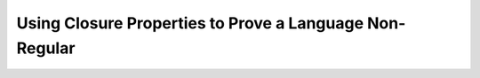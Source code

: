 .. This file is part of the OpenDSA eTextbook project. See
.. http://opendsa.org for more details.
.. Copyright (c) 2012-2020 by the OpenDSA Project Contributors, and
.. distributed under an MIT open source license.

.. avmetadata::
   :author: Susan Rodger and Cliff Shaffer
   :requires: Closure Properties of Regular Grammars
   :satisfies: Identifying Non-regular Languages
   :topic: Finite Automata

.. slideconf::
   :autoslides: False


Using Closure Properties to Prove a Language Non-Regular
========================================================

.. slide:: Using Closure Properties

   Using closure properties of regular languages, construct a language 
   that should be regular, but for which you have already shown is 
   not regular. Contradiction.

   | **Proof Outline:**
   | Assume :math:`L` is regular.
   | Apply closure properties to :math:`L` and other regular
     languages, constructing :math:`L'` that you know is not regular.
   | Closure properties :math:`\Rightarrow L'` is regular.
   | Contradiction. So :math:`L` is not regular.


.. slide:: Example

   | Prove that :math:`L = \{a^3b^nc^{n-3} | n > 3 \}` is not regular.
   |   Assume :math:`L` is regular.
   |   Define a homomorphism :math:`h: \Sigma \rightarrow \Sigma^*`
       such that :math:`h(a) = a\quad |\quad h(b) = a\quad |\quad h(c) = b`.
   |   :math:`h(L) = \{a^3a^nb^{n-3} | n > 3 \} = \{a^{n+3}b^{n-3} | n > 3\}`
   |   :math:`L` is regular and closure under homomorphism
       :math:`\Rightarrow h(L)` is regular. 
   |   The language :math:`\{b^6\}` is a regular language. 
   |   By closure under concatenation,
       :math:`L' = h(L)\{b^6\} = \{a^{n+3}b^{n+3} | n > 3\}`
       is regular. 
   |   The language
       :math:`L'' = \{ab, aabb, aaabbb, aaaabbbb, aaaaabbbbb, aaaaaabbbbbb\}` is regular. 
   |   By closure under union, :math:`L' \cup L'' = \{a^nb^n | n > 0\}`
       is regular. 
   |   But, we showed earlier that :math:`\{a^nb^n | n > 0 \}` is not
       regular! Contradiction.

      
.. slide:: Example

   | Prove that :math:`L = \{a^nb^ma^{m}\ |\ m \ge 0, n \ge 0 \}` is not regular.
   |   Assume :math:`L` is regular.
   |   :math:`L1 = \{ bb^{*}aa^{*}\}`
   |   :math:`L2 = L \cap L1 = \{b^na^n \mid n > 0\}`
   |   Define a homomorphism :math:`h: \Sigma \rightarrow \Sigma^*` 
       such that :math:`h(a) = b\quad |\quad h(b) = a`.
   |   :math:`h(L2) = \{a^nb^n | n>0 \}` should be regular.
   |   We showed earlier that :math:`\{a^nb^n | n > 0 \}` is not
       regular. Contradiction.

.. 
.. slide:: Example
.. 
   | Prove that :math:`L_1 = \{a^nb^na^n\ |\ n > 0\}` is not regular.
   |   Assume :math:`L_1` is regular.
   |   The goal is to try to construct :math:`\{a^nb^n | n > 0\}` which
       we know is not regular. 
   |   NOTE: Trying to intersect with :math:`\{a^{*}b^{*} \}` does not work. 
   |   Let :math:`L_2 = \{a^{*}\}`. :math:`L_2` is regular. 
   |   By closure under right quotient,
       :math:`L_3 = L_1 \backslash L_2 = \{a^nb^na^p | 0 \le p \le n, n > 0\}`
       is regular. 
   |   By closure under intersection,
       :math:`L_4 = L_3 \cap \{a^{*}b^{*}\} = \{a^nb^n | n > 0\}` is regular. 
   |  We already proved that :math:`L_4` is not regular. Contradiction.
